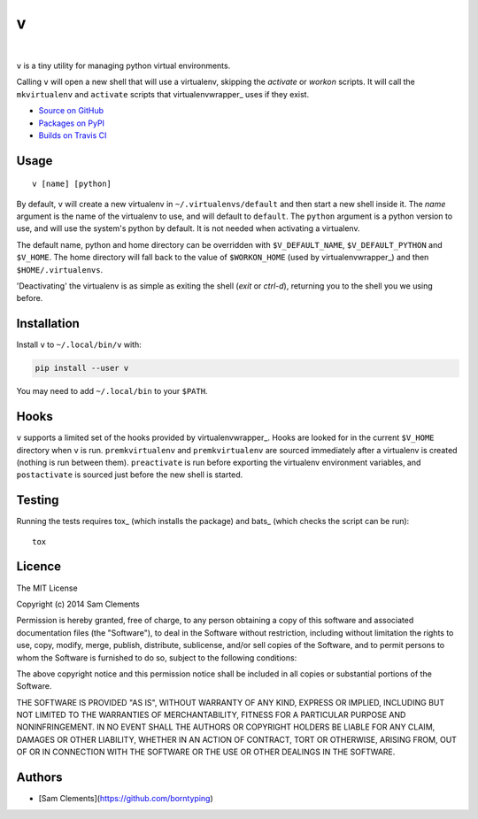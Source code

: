 v
=

.. image:: http://img.shields.io/pypi/v/v.svg?style=flat-square
    :target: https://pypi.python.org/pypi/v
    :alt: v on PyPI

.. image:: http://img.shields.io/pypi/l/v.svg?style=flat-square
    :target: https://pypi.python.org/pypi/v
    :alt: v on PyPI

.. image:: http://img.shields.io/travis/borntyping/v/master.svg?style=flat-square
    :target: https://travis-ci.org/borntyping/v
    :alt: Travis-CI build status for v

.. image:: https://img.shields.io/github/issues/borntyping/v.svg?style=flat-square
    :target: https://github.com/borntyping/v/issues
    :alt: GitHub issues for v

|

``v`` is a tiny utility for managing python virtual environments.

Calling ``v`` will open a new shell that will use a virtualenv, skipping the `activate` or `workon` scripts. It will call the ``mkvirtualenv`` and ``activate`` scripts that virtualenvwrapper_ uses if they exist.

* `Source on GitHub <https://github.com/borntyping/v>`_
* `Packages on PyPI <https://pypi.python.org/pypi/v>`_
* `Builds on Travis CI <https://travis-ci.org/borntyping/v>`_

Usage
-----

::

	v [name] [python]

By default, ``v`` will create a new virtualenv in ``~/.virtualenvs/default`` and then
start a new shell inside it. The `name` argument is the name of the virtualenv to use, and will default to ``default``. The ``python`` argument is a python version to use, and will use the system's python by default. It is not needed when activating a virtualenv.

The default name, python and home directory can be overridden with ``$V_DEFAULT_NAME``, ``$V_DEFAULT_PYTHON`` and ``$V_HOME``. The home directory will fall back to the value of ``$WORKON_HOME`` (used by virtualenvwrapper_) and then ``$HOME/.virtualenvs``.

'Deactivating' the virtualenv is as simple as exiting the shell (`exit` or `ctrl-d`), returning you to the shell you we using before.

Installation
------------

Install ``v`` to ``~/.local/bin/v`` with:

.. code:: bash

    pip install --user v


You may need to add ``~/.local/bin`` to your ``$PATH``.

Hooks
-----

``v`` supports a limited set of the hooks provided by virtualenvwrapper_. Hooks are looked for in the current ``$V_HOME`` directory when ``v`` is run. ``premkvirtualenv`` and ``premkvirtualenv`` are sourced immediately after a virtualenv is created (nothing is run between them). ``preactivate`` is run before exporting the virtualenv environment variables, and ``postactivate`` is sourced just before the new shell is started.

Testing
-------

Running the tests requires tox_ (which installs the package) and bats_ (which checks the script can be run)::

    tox

Licence
-------

The MIT License

Copyright (c) 2014 Sam Clements

Permission is hereby granted, free of charge, to any person obtaining a copy
of this software and associated documentation files (the "Software"), to deal
in the Software without restriction, including without limitation the rights
to use, copy, modify, merge, publish, distribute, sublicense, and/or sell
copies of the Software, and to permit persons to whom the Software is
furnished to do so, subject to the following conditions:

The above copyright notice and this permission notice shall be included in
all copies or substantial portions of the Software.

THE SOFTWARE IS PROVIDED "AS IS", WITHOUT WARRANTY OF ANY KIND, EXPRESS OR
IMPLIED, INCLUDING BUT NOT LIMITED TO THE WARRANTIES OF MERCHANTABILITY,
FITNESS FOR A PARTICULAR PURPOSE AND NONINFRINGEMENT. IN NO EVENT SHALL THE
AUTHORS OR COPYRIGHT HOLDERS BE LIABLE FOR ANY CLAIM, DAMAGES OR OTHER
LIABILITY, WHETHER IN AN ACTION OF CONTRACT, TORT OR OTHERWISE, ARISING FROM,
OUT OF OR IN CONNECTION WITH THE SOFTWARE OR THE USE OR OTHER DEALINGS IN
THE SOFTWARE.

Authors
-------

* [Sam Clements](https://github.com/borntyping)

.. _virtualenv:: http://www.virtualenv.org/
.. _virtualenvwrapper:: https://virtualenvwrapper.readthedocs.org/en/latest/
.. _tox:: http://tox.readthedocs.org/
.. _bats:: https://github.com/sstephenson/bats

